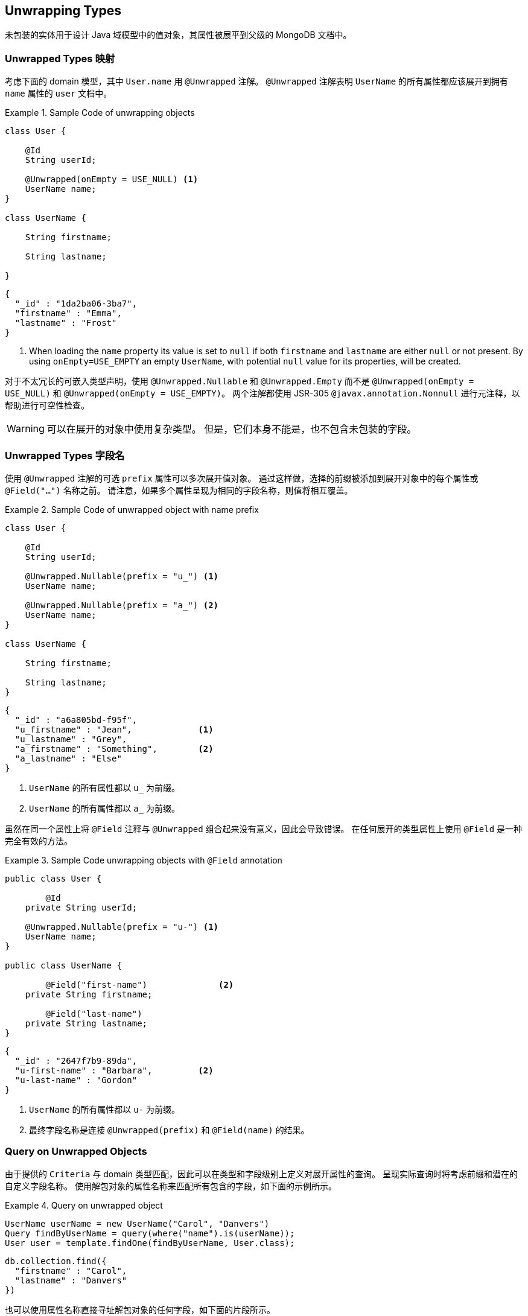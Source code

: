 [[unwrapped-entities]]
== Unwrapping Types

未包装的实体用于设计 Java 域模型中的值对象，其属性被展平到父级的 MongoDB 文档中。

[[unwrapped-entities.mapping]]
=== Unwrapped Types 映射

考虑下面的 domain 模型，其中 `User.name` 用 `@Unwrapped` 注解。
`@Unwrapped` 注解表明 `UserName` 的所有属性都应该展开到拥有 `name` 属性的 `user` 文档中。

.Sample Code of unwrapping objects
====
[source,java]
----
class User {

    @Id
    String userId;

    @Unwrapped(onEmpty = USE_NULL) <1>
    UserName name;
}

class UserName {

    String firstname;

    String lastname;

}
----

[source,json]
----
{
  "_id" : "1da2ba06-3ba7",
  "firstname" : "Emma",
  "lastname" : "Frost"
}
----
<1> When loading the `name` property its value is set to `null` if both `firstname` and `lastname` are either `null` or not present.
By using `onEmpty=USE_EMPTY` an empty `UserName`, with potential `null` value for its properties, will be created.
====

对于不太冗长的可嵌入类型声明，使用 `@Unwrapped.Nullable` 和 `@Unwrapped.Empty` 而不是 `@Unwrapped(onEmpty = USE_NULL)` 和 `@Unwrapped(onEmpty = USE_EMPTY)`。
两个注解都使用 JSR-305 `@javax.annotation.Nonnull` 进行元注释，以帮助进行可空性检查。

[WARNING]
====
可以在展开的对象中使用复杂类型。
但是，它们本身不能是，也不包含未包装的字段。
====

[[unwrapped-entities.mapping.field-names]]
=== Unwrapped Types 字段名

使用 `@Unwrapped` 注解的可选 `prefix` 属性可以多次展开值对象。
通过这样做，选择的前缀被添加到展开对象中的每个属性或  `@Field("…")` 名称之前。
请注意，如果多个属性呈现为相同的字段名称，则值将相互覆盖。

.Sample Code of unwrapped object with name prefix
====
[source,java]
----
class User {

    @Id
    String userId;

    @Unwrapped.Nullable(prefix = "u_") <1>
    UserName name;

    @Unwrapped.Nullable(prefix = "a_") <2>
    UserName name;
}

class UserName {

    String firstname;

    String lastname;
}
----

[source,json]
----
{
  "_id" : "a6a805bd-f95f",
  "u_firstname" : "Jean",             <1>
  "u_lastname" : "Grey",
  "a_firstname" : "Something",        <2>
  "a_lastname" : "Else"
}
----
<1> `UserName` 的所有属性都以 `u_` 为前缀。
<2> `UserName` 的所有属性都以 `a_` 为前缀。
====

虽然在同一个属性上将 `@Field` 注释与 `@Unwrapped` 组合起来没有意义，因此会导致错误。
在任何展开的类型属性上使用 `@Field` 是一种完全有效的方法。

.Sample Code unwrapping objects with `@Field` annotation
====
[source,java]
----
public class User {

	@Id
    private String userId;

    @Unwrapped.Nullable(prefix = "u-") <1>
    UserName name;
}

public class UserName {

	@Field("first-name")              <2>
    private String firstname;

	@Field("last-name")
    private String lastname;
}
----

[source,json]
----
{
  "_id" : "2647f7b9-89da",
  "u-first-name" : "Barbara",         <2>
  "u-last-name" : "Gordon"
}
----
<1> `UserName` 的所有属性都以 `u-` 为前缀。
<2> 最终字段名称是连接 `@Unwrapped(prefix)` 和 `@Field(name)` 的结果。
====

[[unwrapped-entities.queries]]
=== Query on Unwrapped Objects

由于提供的  `Criteria` 与 domain 类型匹配，因此可以在类型和字段级别上定义对展开属性的查询。
呈现实际查询时将考虑前缀和潜在的自定义字段名称。
使用解包对象的属性名称来匹配所有包含的字段，如下面的示例所示。

.Query on unwrapped object
====
[source,java]
----
UserName userName = new UserName("Carol", "Danvers")
Query findByUserName = query(where("name").is(userName));
User user = template.findOne(findByUserName, User.class);
----

[source,json]
----
db.collection.find({
  "firstname" : "Carol",
  "lastname" : "Danvers"
})
----
====

也可以使用属性名称直接寻址解包对象的任何字段，如下面的片段所示。

.Query on field of unwrapped object
====
[source,java]
----
Query findByUserFirstName = query(where("name.firstname").is("Shuri"));
List<User> users = template.findAll(findByUserFirstName, User.class);
----

[source,json]
----
db.collection.find({
  "firstname" : "Shuri"
})
----
====

[[unwrapped-entities.queries.sort]]
==== Sort by unwrapped field.

未包装对象的字段可用于通过其属性路径进行排序，如下面的示例所示。

.Sort on unwrapped field
====
[source,java]
----
Query findByUserLastName = query(where("name.lastname").is("Romanoff"));
List<User> user = template.findAll(findByUserName.withSort(Sort.by("name.firstname")), User.class);
----

[source,json]
----
db.collection.find({
  "lastname" : "Romanoff"
}).sort({ "firstname" : 1 })
----
====

[NOTE]
====
尽管可能，但使用展开的对象本身作为排序标准会以不可预知的顺序包含其所有字段，并可能导致排序不准确。
====

[[unwrapped-entities.queries.project]]
==== Field projection on unwrapped objects

unwrapped 对象的字段可以作为一个整体或通过单个字段进行投影，如下面的示例所示。

.Project on unwrapped object.
====
[source,java]
----
Query findByUserLastName = query(where("name.firstname").is("Gamora"));
findByUserLastName.fields().include("name");                             <1>
List<User> user = template.findAll(findByUserName, User.class);
----

[source,json]
----
db.collection.find({
  "lastname" : "Gamora"
},
{
  "firstname" : 1,
  "lastname" : 1
})
----
<1> A field projection on an unwrapped object includes all of its properties.
====

.Project on a field of an unwrapped object.
====
[source,java]
----
Query findByUserLastName = query(where("name.lastname").is("Smoak"));
findByUserLastName.fields().include("name.firstname");                   <1>
List<User> user = template.findAll(findByUserName, User.class);
----

[source,json]
----
db.collection.find({
  "lastname" : "Smoak"
},
{
  "firstname" : 1
})
----
<1> A field projection on an unwrapped object includes all of its properties.
====

[[unwrapped-entities.queries.by-example]]
==== Query By Example on unwrapped object.

Unwrapped 对象可以像任何其他类型一样在  `Example`  探针中使用。
请查看 <<query-by-example.running,Query By Example>> 部分，了解有关此功能的更多信息。

[[unwrapped-entities.queries.repository]]
==== Repository Queries on unwrapped objects.

`Repository` 抽象允许对展开的对象以及整个对象的字段派生查询。

.Repository queries on unwrapped objects.
====
[source,java]
----
interface UserRepository extends CrudRepository<User, String> {

	List<User> findByName(UserName username);         <1>

	List<User> findByNameFirstname(String firstname); <2>
}
----
<1> Matches against all fields of the unwrapped object.
<2> Matches against the `firstname`.
====

[NOTE]
====
即使存储库的  `create-query-indexes`  命名空间属性设置为  `true`，为展开的对象创建索引也会暂停。
====

[[unwrapped-entities.update]]
=== Update on Unwrapped Objects

Unwrapped 对象可以像属于域模型的任何其他对象一样更新。
映射层负责将结构展平到其周围环境中。
可以更新解包对象的单个属性以及整个值，如下例所示。

.Update a single field of an unwrapped object.
====
[source,java]
----
Update update = new Update().set("name.firstname", "Janet");
template.update(User.class).matching(where("id").is("Wasp"))
   .apply(update).first()
----

[source,json]
----
db.collection.update({
  "_id" : "Wasp"
},
{
  "$set" { "firstname" : "Janet" }
},
{ ... }
)
----
====

.Update an unwrapped object.
====
[source,java]
----
Update update = new Update().set("name", new Name("Janet", "van Dyne"));
template.update(User.class).matching(where("id").is("Wasp"))
   .apply(update).first()
----

[source,json]
----
db.collection.update({
  "_id" : "Wasp"
},
{
  "$set" {
    "firstname" : "Janet",
    "lastname" : "van Dyne",
  }
},
{ ... }
)
----
====

[[unwrapped-entities.aggregations]]
=== Aggregations on Unwrapped Objects

<<mongo.aggregation,Aggregation Framework>> 将尝试映射类型聚合的未包装值。
请确保在引用其值之一时使用包含包装器对象的属性路径。
除此之外，不需要特别行动。

[[unwrapped-entities.indexes]]
=== Index on Unwrapped Objects

可以将 `@Indexed` 注解附加到未包装类型的属性上，就像使用常规对象一样。
不能在拥有属性上使用 `@Indexed` 和 `@Unwrapped` 注释。

====
[source,java]
----
public class User {

	@Id
    private String userId;

    @Unwrapped(onEmpty = USE_NULL)
    UserName name;                    <1>

    // Invalid -> InvalidDataAccessApiUsageException
    @Indexed                          <2>
    @Unwrapped(onEmpty = USE_Empty)
    Address address;
}

public class UserName {

    private String firstname;

    @Indexed
    private String lastname;           <1>
}
----
<1> Index created for `lastname` in `users` collection.
<2> Invalid `@Indexed` usage along with `@Unwrapped`
====



